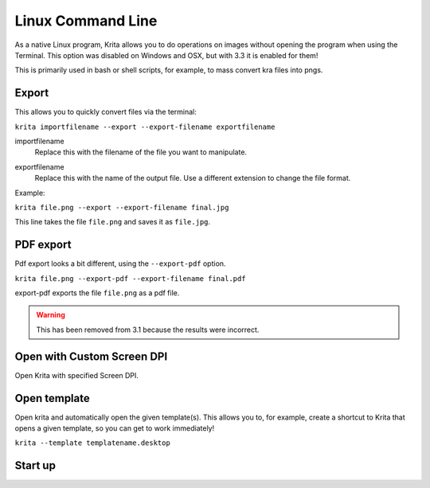.. meta::
   :description:
        Overview of Krita's command line options.

.. metadata-placeholder

   :authors: - Scott Petrovic
             - Wolthera van Hövell tot Westerflier <griffinvalley@gmail.com>
   :license: GNU free documentation license 1.3 or later.

.. index:: Command Line
.. _linux_cmd:

==================
Linux Command Line
==================



As a native Linux program, Krita allows you to do operations on images without opening the program when using the Terminal. This option was disabled on Windows and OSX, but with 3.3 it is enabled for them!

This is primarily used in bash or shell scripts, for example, to mass convert kra files into pngs.

Export
------

This allows you to quickly convert files via the terminal:

``krita importfilename --export --export-filename exportfilename``

.. program:: krita

importfilename
    Replace this with the filename of the file you want to manipulate.

.. option:: --export
   
   Export a file selects the export option.

.. option:: --export-filename <filename>
   
   Export filename says that the following word is the filename it should be exported to.

exportfilename
   Replace this with the name of the output file. Use a different extension to change the file format.

Example:

``krita file.png --export --export-filename final.jpg``

This line takes the file ``file.png`` and saves it as ``file.jpg``.

.. option:: --export-sequence
   
   .. versionadded:: 4.2
   
   Export animation to the given filename and exit
   
   If a KRA file has no animation, then this command prints "This file has no animation." error and does nothing.
   
   ``krita --export-sequence --export-filename file.png test.kra``
   
   This line takes the animation in test.kra, and uses the value of --export-filename (file.png), to determine the sequence fileformat('png') and the frame prefix ('file').


PDF export
----------

Pdf export looks a bit different, using the ``--export-pdf`` option.

``krita file.png --export-pdf --export-filename final.pdf``

export-pdf exports the file ``file.png`` as a pdf file.

.. warning::
    
    This has been removed from 3.1 because the results were incorrect.

Open with Custom Screen DPI
---------------------------

Open Krita with specified Screen DPI.

.. program:: krita

.. option:: --dpi <dpiX,dpiY>
   
   Open Krita with specified Screen DPI.

   For example:

   ``krita --dpi <72,72>``

Open template
-------------

Open krita and automatically open the given template(s). This allows you to, for example, create a shortcut to Krita that opens a given template, so you can get to work immediately!

``krita --template templatename.desktop``

.. program:: krita

.. option:: --template templatename.desktop

   Selects the template option

   All templates are saved with the .desktop extension. You can find templates in the .local/share/krita/template or in the install folder of Krita.

   ``krita --template BD-EuroTemplate.desktop``

   This opens the European BD comic template with Krita.

   ``krita --template BD-EuroTemplate.desktop BD-EuroTemplate.desktop``

   This opens the European BD template twice, in separate documents.

Start up
--------

.. versionadded:: 3.3

    .. program:: krita
    
    .. option:: --nosplash
    
       starts krita without showing the splash screen.
    
    .. option:: --canvasonly
    
       starts krita in canvasonly mode.
    
    .. option:: --fullscreen
    
       starts krita in fullscreen mode.
    
    .. option:: --workspace Workspace
    
       starts krita with the given workspace. So for example...
    
        ``krita --workspace Animation``
        
        Starts Krita in the Animation workspace.
